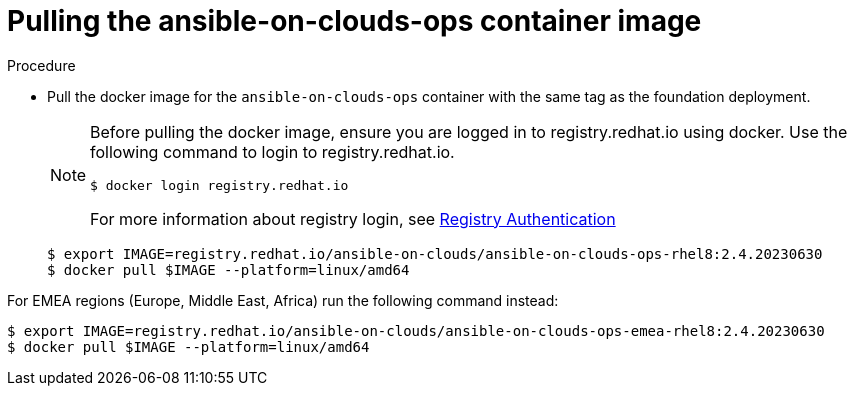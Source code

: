[id="proc-gcp-upgrade-pull-container-image_{context}"]

= Pulling the ansible-on-clouds-ops container image

.Procedure
* Pull the docker image for the `ansible-on-clouds-ops` container with the same tag as the foundation deployment.
+
[NOTE]
====
Before pulling the docker image, ensure you are logged in to registry.redhat.io using docker. Use the following command to login to registry.redhat.io. 
[literal, options="nowrap" subs="+attributes"]
----
$ docker login registry.redhat.io
----
For more information about registry login, see link:https://access.redhat.com/RegistryAuthentication[Registry Authentication]
====
+
[literal, options="nowrap" subs="+attributes"]
----
$ export IMAGE=registry.redhat.io/ansible-on-clouds/ansible-on-clouds-ops-rhel8:2.4.20230630
$ docker pull $IMAGE --platform=linux/amd64
----

For EMEA regions (Europe, Middle East, Africa) run the following command instead:

[literal, options="nowrap" subs="+attributes"]
----
$ export IMAGE=registry.redhat.io/ansible-on-clouds/ansible-on-clouds-ops-emea-rhel8:2.4.20230630
$ docker pull $IMAGE --platform=linux/amd64
----

